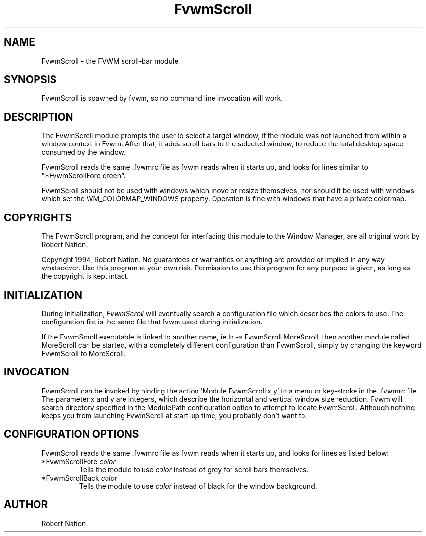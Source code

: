 .\" $OpenBSD: FvwmScroll.1,v 1.1.1.1 2006/11/26 10:53:54 matthieu Exp $
.\" t
.\" @(#)FvwmScroll.1	4/14/94
.TH FvwmScroll 1 "April 14 1994" 1.20
.UC
.SH NAME
FvwmScroll \- the FVWM scroll-bar module
.SH SYNOPSIS
FvwmScroll is spawned by fvwm, so no command line invocation will work.

.SH DESCRIPTION
The FvwmScroll module prompts the user to select a target window, if
the module was not launched from within a window context in Fvwm.
After that, it adds scroll bars to the selected window, to reduce the
total desktop space consumed by the window.


FvwmScroll reads the same .fvwmrc file as fvwm reads when it starts up,
and looks for lines similar to "*FvwmScrollFore green".

FvwmScroll should not be used with windows which move or resize
themselves, nor should it be used with windows which set the
WM_COLORMAP_WINDOWS property. Operation is fine with windows that have
a private colormap.

.SH COPYRIGHTS
The FvwmScroll program, and the concept for
interfacing this module to the Window Manager, are all original work
by Robert Nation.

Copyright 1994, Robert Nation. No guarantees or
warranties or anything 
are provided or implied in any way whatsoever. Use this program at your
own risk. Permission to use this program for any purpose is given,
as long as the copyright is kept intact. 


.SH INITIALIZATION
During initialization, \fIFvwmScroll\fP will eventually search a 
configuration file which describes the colors to use.
The configuration file is the same file that fvwm used during initialization.

If the FvwmScroll executable is linked to another name, ie ln -s
FvwmScroll MoreScroll, then another module called MoreScroll can be
started, with a completely different configuration than FvwmScroll,
simply by changing the keyword  FvwmScroll to MoreScroll.

.SH INVOCATION
FvwmScroll can be invoked by binding the action 'Module
FvwmScroll x y' to a menu or key-stroke in the .fvwmrc file.
The parameter x and y are integers, which describe the horizontal and
vertical window size reduction.
Fvwm will search
directory specified in the ModulePath configuration option to attempt
to locate FvwmScroll. Although nothing keeps you from launching
FvwmScroll at start-up time, you probably don't want to.

.SH CONFIGURATION OPTIONS
FvwmScroll reads the same .fvwmrc file as fvwm reads when it starts up,
and looks for lines as listed below:

.IP "*FvwmScrollFore \fIcolor\fP"
Tells the module to use \fIcolor\fP instead of grey for scroll bars 
themselves.

.IP "*FvwmScrollBack \fIcolor\fP"
Tells the module to use \fIcolor\fP instead of black for the window
background.

.SH AUTHOR
Robert Nation 

